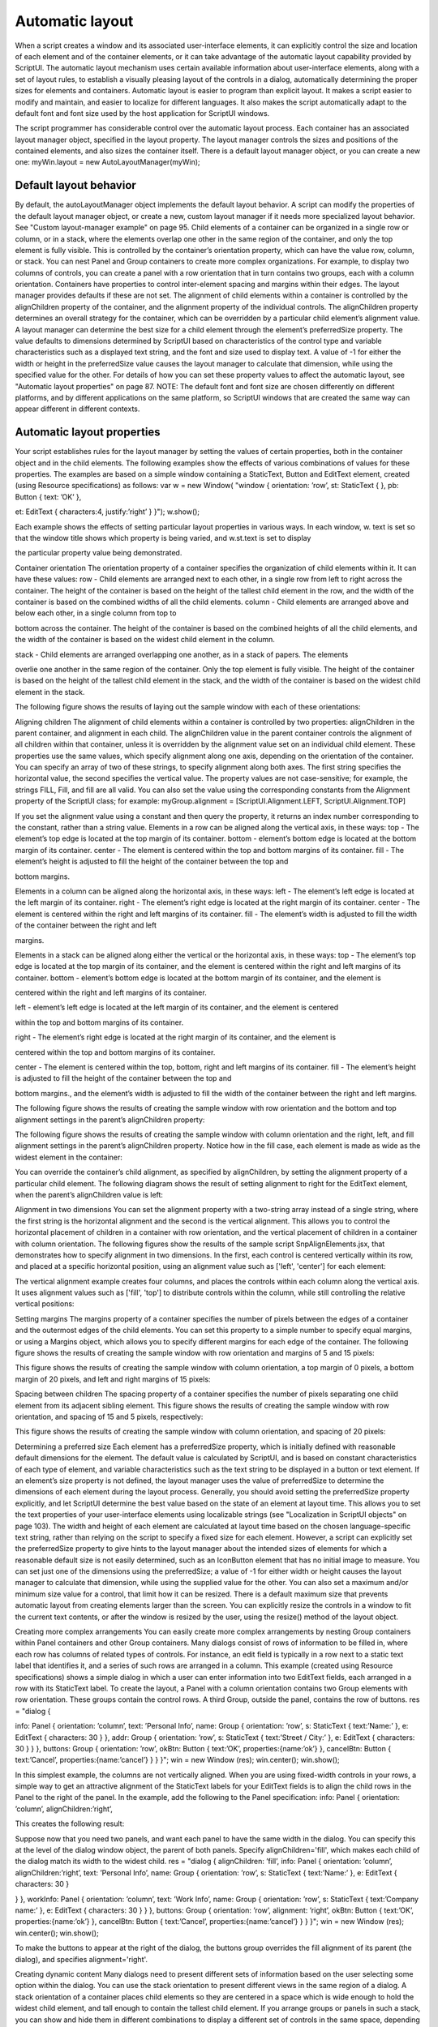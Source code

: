 .. _automatic-layout:

Automatic layout
================
When a script creates a window and its associated user-interface elements, it can explicitly control the size
and location of each element and of the container elements, or it can take advantage of the automatic
layout capability provided by ScriptUI. The automatic layout mechanism uses certain available information
about user-interface elements, along with a set of layout rules, to establish a visually pleasing layout of the
controls in a dialog, automatically determining the proper sizes for elements and containers.
Automatic layout is easier to program than explicit layout. It makes a script easier to modify and maintain,
and easier to localize for different languages. It also makes the script automatically adapt to the default
font and font size used by the host application for ScriptUI windows.

The script programmer has considerable control over the automatic layout process. Each container has an
associated layout manager object, specified in the layout property. The layout manager controls the sizes
and positions of the contained elements, and also sizes the container itself.
There is a default layout manager object, or you can create a new one:
myWin.layout = new AutoLayoutManager(myWin);

.. _default-layout-behavior:

Default layout behavior
-----------------------
By default, the autoLayoutManager object implements the default layout behavior. A script can modify
the properties of the default layout manager object, or create a new, custom layout manager if it needs
more specialized layout behavior. See "Custom layout-manager example" on page 95.
Child elements of a container can be organized in a single row or column, or in a stack, where the elements
overlap one other in the same region of the container, and only the top element is fully visible. This is
controlled by the container’s orientation property, which can have the value row, column, or stack.
You can nest Panel and Group containers to create more complex organizations. For example, to display
two columns of controls, you can create a panel with a row orientation that in turn contains two groups,
each with a column orientation.
Containers have properties to control inter-element spacing and margins within their edges. The layout
manager provides defaults if these are not set.
The alignment of child elements within a container is controlled by the alignChildren property of the
container, and the alignment property of the individual controls. The alignChildren property
determines an overall strategy for the container, which can be overridden by a particular child element’s
alignment value.
A layout manager can determine the best size for a child element through the element’s preferredSize
property. The value defaults to dimensions determined by ScriptUI based on characteristics of the control
type and variable characteristics such as a displayed text string, and the font and size used to display text.
A value of -1 for either the width or height in the preferredSize value causes the layout manager to
calculate that dimension, while using the specified value for the other.
For details of how you can set these property values to affect the automatic layout, see "Automatic layout
properties" on page 87.
NOTE: The default font and font size are chosen differently on different platforms, and by different
applications on the same platform, so ScriptUI windows that are created the same way can appear
different in different contexts.

.. _automatic-layout-properties:

Automatic layout properties
---------------------------
Your script establishes rules for the layout manager by setting the values of certain properties, both in the
container object and in the child elements. The following examples show the effects of various
combinations of values for these properties. The examples are based on a simple window containing a
StaticText, Button and EditText element, created (using Resource specifications) as follows:
var w = new Window(
"window { \
orientation: ’row’, \
st: StaticText { }, \
pb: Button { text: ’OK’ }, \

et: EditText { characters:4, justify:’right’ } \
}");
w.show();

Each example shows the effects of setting particular layout properties in various ways. In each window, w.
text is set so that the window title shows which property is being varied, and w.st.text is set to display

the particular property value being demonstrated.

Container orientation
The orientation property of a container specifies the organization of child elements within it. It can have
these values:
row - Child elements are arranged next to each other, in a single row from left to right across the
container. The height of the container is based on the height of the tallest child element in the row,
and the width of the container is based on the combined widths of all the child elements.
column - Child elements are arranged above and below each other, in a single column from top to

bottom across the container. The height of the container is based on the combined heights of all the
child elements, and the width of the container is based on the widest child element in the column.

stack - Child elements are arranged overlapping one another, as in a stack of papers. The elements

overlie one another in the same region of the container. Only the top element is fully visible. The
height of the container is based on the height of the tallest child element in the stack, and the width of
the container is based on the widest child element in the stack.

The following figure shows the results of laying out the sample window with each of these orientations:

Aligning children
The alignment of child elements within a container is controlled by two properties: alignChildren in the
parent container, and alignment in each child. The alignChildren value in the parent container controls
the alignment of all children within that container, unless it is overridden by the alignment value set on an
individual child element.
These properties use the same values, which specify alignment along one axis, depending on the
orientation of the container. You can specify an array of two of these strings, to specify alignment along
both axes. The first string specifies the horizontal value, the second specifies the vertical value. The
property values are not case-sensitive; for example, the strings FILL, Fill, and fill are all valid.
You can also set the value using the corresponding constants from the Alignment property of the ScriptUI
class; for example:
myGroup.alignment = [ScriptUI.Alignment.LEFT,
ScriptUI.Alignment.TOP]

If you set the alignment value using a constant and then query the property, it returns an index number
corresponding to the constant, rather than a string value.
Elements in a row can be aligned along the vertical axis, in these ways:
top - The element’s top edge is located at the top margin of its container.
bottom - element’s bottom edge is located at the bottom margin of its container.
center - The element is centered within the top and bottom margins of its container.
fill - The element’s height is adjusted to fill the height of the container between the top and

bottom margins.

Elements in a column can be aligned along the horizontal axis, in these ways:
left - The element’s left edge is located at the left margin of its container.
right - The element’s right edge is located at the right margin of its container.
center - The element is centered within the right and left margins of its container.
fill - The element’s width is adjusted to fill the width of the container between the right and left

margins.

Elements in a stack can be aligned along either the vertical or the horizontal axis, in these ways:
top - The element’s top edge is located at the top margin of its container, and the element is
centered within the right and left margins of its container.
bottom - element’s bottom edge is located at the bottom margin of its container, and the element is

centered within the right and left margins of its container.

left - element’s left edge is located at the left margin of its container, and the element is centered

within the top and bottom margins of its container.

right - The element’s right edge is located at the right margin of its container, and the element is

centered within the top and bottom margins of its container.

center - The element is centered within the top, bottom, right and left margins of its container.
fill - The element’s height is adjusted to fill the height of the container between the top and

bottom margins., and the element’s width is adjusted to fill the width of the container between the
right and left margins.

The following figure shows the results of creating the sample window with row orientation and the
bottom and top alignment settings in the parent’s alignChildren property:

The following figure shows the results of creating the sample window with column orientation and the
right, left, and fill alignment settings in the parent’s alignChildren property. Notice how in the
fill case, each element is made as wide as the widest element in the container:

You can override the container’s child alignment, as specified by alignChildren, by setting the
alignment property of a particular child element. The following diagram shows the result of setting
alignment to right for the EditText element, when the parent’s alignChildren value is left:

Alignment in two dimensions
You can set the alignment property with a two-string array instead of a single string, where the first string
is the horizontal alignment and the second is the vertical alignment. This allows you to control the
horizontal placement of children in a container with row orientation, and the vertical placement of
children in a container with column orientation.
The following figures show the results of the sample script SnpAlignElements.jsx, that demonstrates
how to specify alignment in two dimensions.
In the first, each control is centered vertically within its row, and placed at a specific horizontal
position, using an alignment value such as ['left', 'center'] for each element:

The vertical alignment example creates four columns, and places the controls within each column
along the vertical axis. It uses alignment values such as ['fill', 'top'] to distribute controls within
the column, while still controlling the relative vertical positions:

Setting margins
The margins property of a container specifies the number of pixels between the edges of a container and
the outermost edges of the child elements. You can set this property to a simple number to specify equal
margins, or using a Margins object, which allows you to specify different margins for each edge of the
container.
The following figure shows the results of creating the sample window with row orientation and margins of
5 and 15 pixels:

This figure shows the results of creating the sample window with column orientation, a top margin of 0
pixels, a bottom margin of 20 pixels, and left and right margins of 15 pixels:

Spacing between children
The spacing property of a container specifies the number of pixels separating one child element from its
adjacent sibling element.
This figure shows the results of creating the sample window with row orientation, and spacing of 15 and 5
pixels, respectively:

This figure shows the results of creating the sample window with column orientation, and spacing of 20
pixels:

Determining a preferred size
Each element has a preferredSize property, which is initially defined with reasonable default
dimensions for the element. The default value is calculated by ScriptUI, and is based on constant
characteristics of each type of element, and variable characteristics such as the text string to be displayed
in a button or text element.
If an element’s size property is not defined, the layout manager uses the value of preferredSize to
determine the dimensions of each element during the layout process. Generally, you should avoid setting
the preferredSize property explicitly, and let ScriptUI determine the best value based on the state of an
element at layout time. This allows you to set the text properties of your user-interface elements using
localizable strings (see "Localization in ScriptUI objects" on page 103). The width and height of each
element are calculated at layout time based on the chosen language-specific text string, rather than
relying on the script to specify a fixed size for each element.
However, a script can explicitly set the preferredSize property to give hints to the layout manager about
the intended sizes of elements for which a reasonable default size is not easily determined, such as an
IconButton element that has no initial image to measure.
You can set just one of the dimensions using the preferredSize; a value of -1 for either width or height
causes the layout manager to calculate that dimension, while using the supplied value for the other.
You can also set a maximum and/or minimum size value for a control, that limit how it can be resized.
There is a default maximum size that prevents automatic layout from creating elements larger than the
screen.
You can explicitly resize the controls in a window to fit the current text contents, or after the window is
resized by the user, using the resize() method of the layout object.

Creating more complex arrangements
You can easily create more complex arrangements by nesting Group containers within Panel containers
and other Group containers.
Many dialogs consist of rows of information to be filled in, where each row has columns of related types of
controls. For instance, an edit field is typically in a row next to a static text label that identifies it, and a
series of such rows are arranged in a column. This example (created using Resource specifications) shows a
simple dialog in which a user can enter information into two EditText fields, each arranged in a row with
its StaticText label. To create the layout, a Panel with a column orientation contains two Group elements
with row orientation. These groups contain the control rows. A third Group, outside the panel, contains the
row of buttons.
res =
"dialog { \

info: Panel { orientation: ’column’, \
text: ’Personal Info’, \
name: Group { orientation: ’row’, \
s: StaticText { text:’Name:’ }, \
e: EditText { characters: 30 } \
}, \
addr: Group { orientation: ’row’, \
s: StaticText { text:’Street / City:’ }, \
e: EditText { characters: 30 } \
} \
}, \
buttons: Group { orientation: ’row’, \
okBtn: Button { text:’OK’, properties:{name:’ok’} }, \
cancelBtn: Button { text:’Cancel’, properties:{name:’cancel’} } \
} \
}";
win = new Window (res);
win.center();
win.show();

In this simplest example, the columns are not vertically aligned. When you are using fixed-width controls
in your rows, a simple way to get an attractive alignment of the StaticText labels for your EditText
fields is to align the child rows in the Panel to the right of the panel. In the example, add the following to
the Panel specification:
info: Panel { orientation: ’column’, alignChildren:’right’, \

This creates the following result:

Suppose now that you need two panels, and want each panel to have the same width in the dialog. You
can specify this at the level of the dialog window object, the parent of both panels. Specify
alignChildren='fill', which makes each child of the dialog match its width to the widest child.
res =
"dialog { alignChildren: ’fill’, \
info: Panel { orientation: ’column’, alignChildren:’right’, \
text: ’Personal Info’, \
name: Group { orientation: ’row’, \
s: StaticText { text:’Name:’ }, \
e: EditText { characters: 30 } \

} \
}, \
workInfo: Panel { orientation: ’column’, \
text: ’Work Info’, \
name: Group { orientation: ’row’, \
s: StaticText { text:’Company name:’ }, \
e: EditText { characters: 30 } \
} \
}, \
buttons: Group { orientation: ’row’, alignment: ’right’, \
okBtn: Button { text:’OK’, properties:{name:’ok’} }, \
cancelBtn: Button { text:’Cancel’, properties:{name:’cancel’} } \
} \
}";
win = new Window (res); win.center(); win.show();

To make the buttons to appear at the right of the dialog, the buttons group overrides the fill alignment
of its parent (the dialog), and specifies alignment='right'.

Creating dynamic content
Many dialogs need to present different sets of information based on the user selecting some option within
the dialog. You can use the stack orientation to present different views in the same region of a dialog.
A stack orientation of a container places child elements so they are centered in a space which is wide
enough to hold the widest child element, and tall enough to contain the tallest child element. If you
arrange groups or panels in such a stack, you can show and hide them in different combinations to display
a different set of controls in the same space, depending on other choices in the dialog.
For example, this dialog changes dynamically according to the user’s choice in the DropDownList.

The following script creates this dialog. It compresses the "Personal Info" and "Work Info" panels from the
previous example into a single Panel that has two Groups arranged in a stack. A DropDownList allows the
user to choose which set of information to view. When the user makes a choice in the list, its onChange
function shows one group, and hides the other.

res =
"dialog { \
whichInfo: DropDownList { alignment:’left’ }, \
allGroups: Panel { orientation:’stack’, \
info: Group { orientation: ’column’, \
name: Group { orientation: ’row’, \
s: StaticText { text:’Name:’ }, \
e: EditText { characters: 30 } \
} \
}, \
workInfo: Group { orientation: ’column’, \
name: Group { orientation: ’row’, \
s: StaticText { text:’Company name:’ }, \
e: EditText { characters: 30 } \
} \
}, \
}, \
buttons: Group { orientation: ’row’, alignment: ’right’, \
okBtn: Button { text:’OK’, properties:{name:’ok’} }, \
cancelBtn: Button { text:’Cancel’, properties:{name:’cancel’} } \
} \
}";
win = new Window (res);
win.whichInfo.onChange = function () {
if (this.selection != null) {
for (var g = 0; g < this.items.length; g++)
this.items[g].group.visible = false; //hide all other groups
this.selection.group.visible = true;//show this group
}
}
var item = win.whichInfo.add (’item’, ’Personal Info’);
item.group = win.allGroups.info;
item = win.whichInfo.add (’item’, ’Work Info’);
item.group = win.allGroups.workInfo;
win.whichInfo.selection = win.whichInfo.items[0];
win.center();
win.show();

.. _custom-layout-manager-example:

Custom layout-manager example
-----------------------------
This script creates a dialog almost identical to the one in the previous example, except that it defines a
layout-manager subclass, and assigns an instance of this class as the layout property for the last Group in
the dialog. (The example also demonstrates the technique for defining a reusable class in JavaScript.)
This script-defined layout manager positions elements in its container in a stair-step fashion, so that the
buttons are staggered rather than in a straight line.

CHAPTER 4: User-Interface Tools

Automatic layout

/* Define a custom layout manager that arranges the children
** of ’container’ in a stair-step fashion.*/
function StairStepButtonLayout (container) { this.initSelf(container); }
// Define its ’method’ functions
function SSBL_initSelf (container) { this.container = container; }
function SSBL_layout() {
var top = 0, left = 0;
var width;
var vspacing = 10, hspacing = 20;
for (i = 0; i < this.container.children.length; i++) {
var child = this.container.children[i];
if (typeof child.layout != "undefined")
// If child is a container, call its layout method
child.layout.layout();
child.size = child.preferredSize;
child.location = [left, top];
width = left + child.size.width;
top += child.size.height + vspacing;
left += hspacing;
}
this.container.preferredSize = [width, top - vspacing];
}
// Attach methods to Object’s prototype
StairStepButtonLayout.prototype.initSelf = SSBL_initSelf;
StairStepButtonLayout.prototype.layout = SSBL_layout;
// Define a string containing the resource specification for the controls
res = "dialog { \
whichInfo: DropDownList { alignment:’left’ }, \
allGroups: Panel { orientation:’stack’, \
info: Group { orientation: ’column’, \
name: Group { orientation: ’row’, \
s: StaticText { text:’Name:’ }, \
e: EditText { characters: 30 } \
} \
}, \
workInfo: Group { orientation: ’column’, \
name: Group { orientation: ’row’, \
s: StaticText { text:’Company name:’ }, \
e: EditText { characters: 30 } \
} \
}, \
}, \
buttons: Group { orientation: ’row’, alignment: ’right’, \
okBtn: Button { text:’OK’, properties:{name:’ok’} }, \
cancelBtn: Button { text:’Cancel’, properties:{name:’cancel’} } \
} \
}";



// Create window using resource spec
win = new Window (res);
// Create list items, select first one
win.whichInfo.onChange = function () {
if (this.selection != null) {
for (var g = 0; g < this.items.length; g++)
this.items[g].group.visible = false;
this.selection.group.visible = true;
}
}
var item = win.whichInfo.add (’item’, ’Personal Info’);
item.group = win.allGroups.info;
item = win.whichInfo.add (’item’, ’Work Info’);
item.group = win.allGroups.workInfo;
win.whichInfo.selection = win.whichInfo.items[0];
// Override the default layout manager for the ’buttons’ group
// with custom layout manager
win.buttons.layout = new StairStepButtonLayout(win.buttons);
win.center();
win.show();

.. _the-autolayoutmanager-algorithm:

The AutoLayoutManager algorithm
-------------------------------
When a script creates a Window object and its elements and shows it the first time, the visible
user-interface-platform window and controls are created. At this point, if no explicit placement of controls
was specified by the script, all the controls are located at [0, 0] within their containers, and have default
dimensions. Before the window is made visible, the layout manager’s layout method is called to assign
locations and sizes for all the elements and their containers.
The default AutoLayoutManager’s layout method performs these steps when invoked during the initial
call to a Window object’s show method:
1. Read the bounds property for the managed container; if undefined, proceed with auto layout. If
defined, assume that the script has explicitly placed the elements in this container, and cancel the
layout operation (if both the location and size property have been set, this is equivalent to setting
the bounds property, and layout does not proceed).
2. Determine the container’s margins and inter-element spacing from its margins and spacing
properties, and the orientation and alignment of its child elements from the container’s orientation
and alignChildren properties. If any of these properties are undefined, use default settings obtained
from platform and user-interface framework-specific default values.
3. Enumerate the child elements, and for each child:
If the child is a container, call its layout manager (that is, execute this entire algorithm again for the
container).
Read its alignment property; if defined, override the default alignment established by the parent
container with its alignChildren property.
Read its size property: if defined, use it to determine the child’s dimensions. If undefined, read its
preferredSize property to get the child’s dimensions. Ignore the child’s location property.
All the per-child information is collected for later use.
4. Based on the orientation, calculate the trial location of each child in the row or column, using
inter-element spacing and the container’s margins.

5. Determine the column, row, or stack dimensions, based on the dimensions of the children.
6. Using the desired alignment for each child element, adjust its trial location relative to the edges of its
container.
7. Set the bounds property for each child element.
8. Set the container’s preferredSize property, based on the margins and dimensions of the row or
column of child elements.

.. _automatic-layout-restrictions:

Automatic layout restrictions
-----------------------------
The following restrictions apply to the automatic layout mechanism:
The default layout manager does not attempt to lay out a container that has a defined bounds
property. The script programmer can override this behavior by defining a custom layout manager for
the container.
The layout mechanism does not track changes to element sizes after the initial layout has occurred.
The script can initiate another layout by calling the layout manager’s layout method, and can force
the manager to recalculate the sizes of all child containers by passing the optional argument as true.

